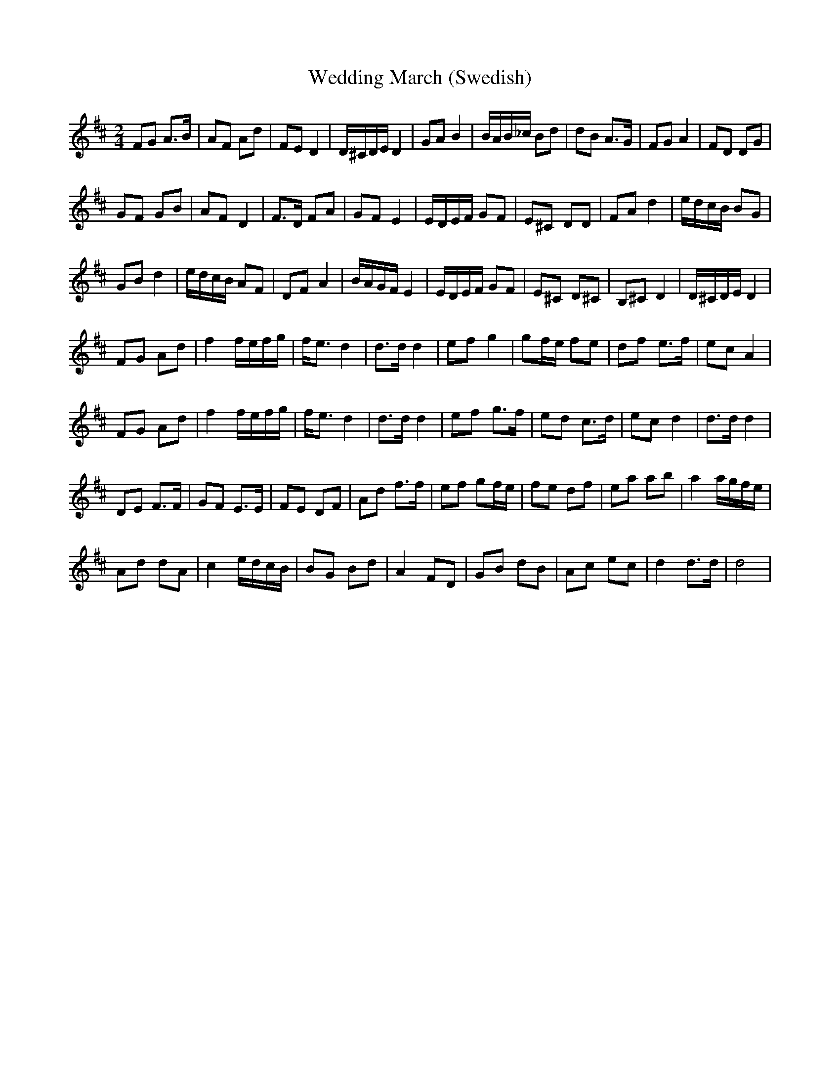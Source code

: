 X: 1
T: Wedding March (Swedish)
Z: Gard
S: https://thesession.org/tunes/3913#setting3913
R: polka
M: 2/4
L: 1/8
K: Dmaj
FG A>B|AF Ad|FE D2|D/^C/D/E/ D2|GA B2|B/A/B/_c/ Bd|dB A>G|FG A2|FD DG|
GF GB|AF D2|F>D FA|GF E2|E/D/E/F/ GF|E^C DD|FA d2|e/d/c/B/ BG|
GB d2|e/d/c/B/ AF|DF A2|B/A/G/F/ E2|E/D/E/F/ GF|E^C D^C|B,^C D2|D/^C/D/E/ D2 |
FG Ad|f2 f/e/f/g/|f<e d2|d>d d2|ef g2|gf/e/ fe|df e>f|ec A2|
FG Ad|f2 f/e/f/g/|f<e d2|d>d d2|ef g>f|ed c>d|ec d2|d>d d2 |
DE F>F|GF E>E|FE DF|Ad f>f|ef gf/e/|fe df|ea ab|a2 a/g/f/e/|
Ad dA|c2 e/d/c/B/|BG Bd|A2 FD|GB dB|Ac ec|d2 d>d|d4 |
